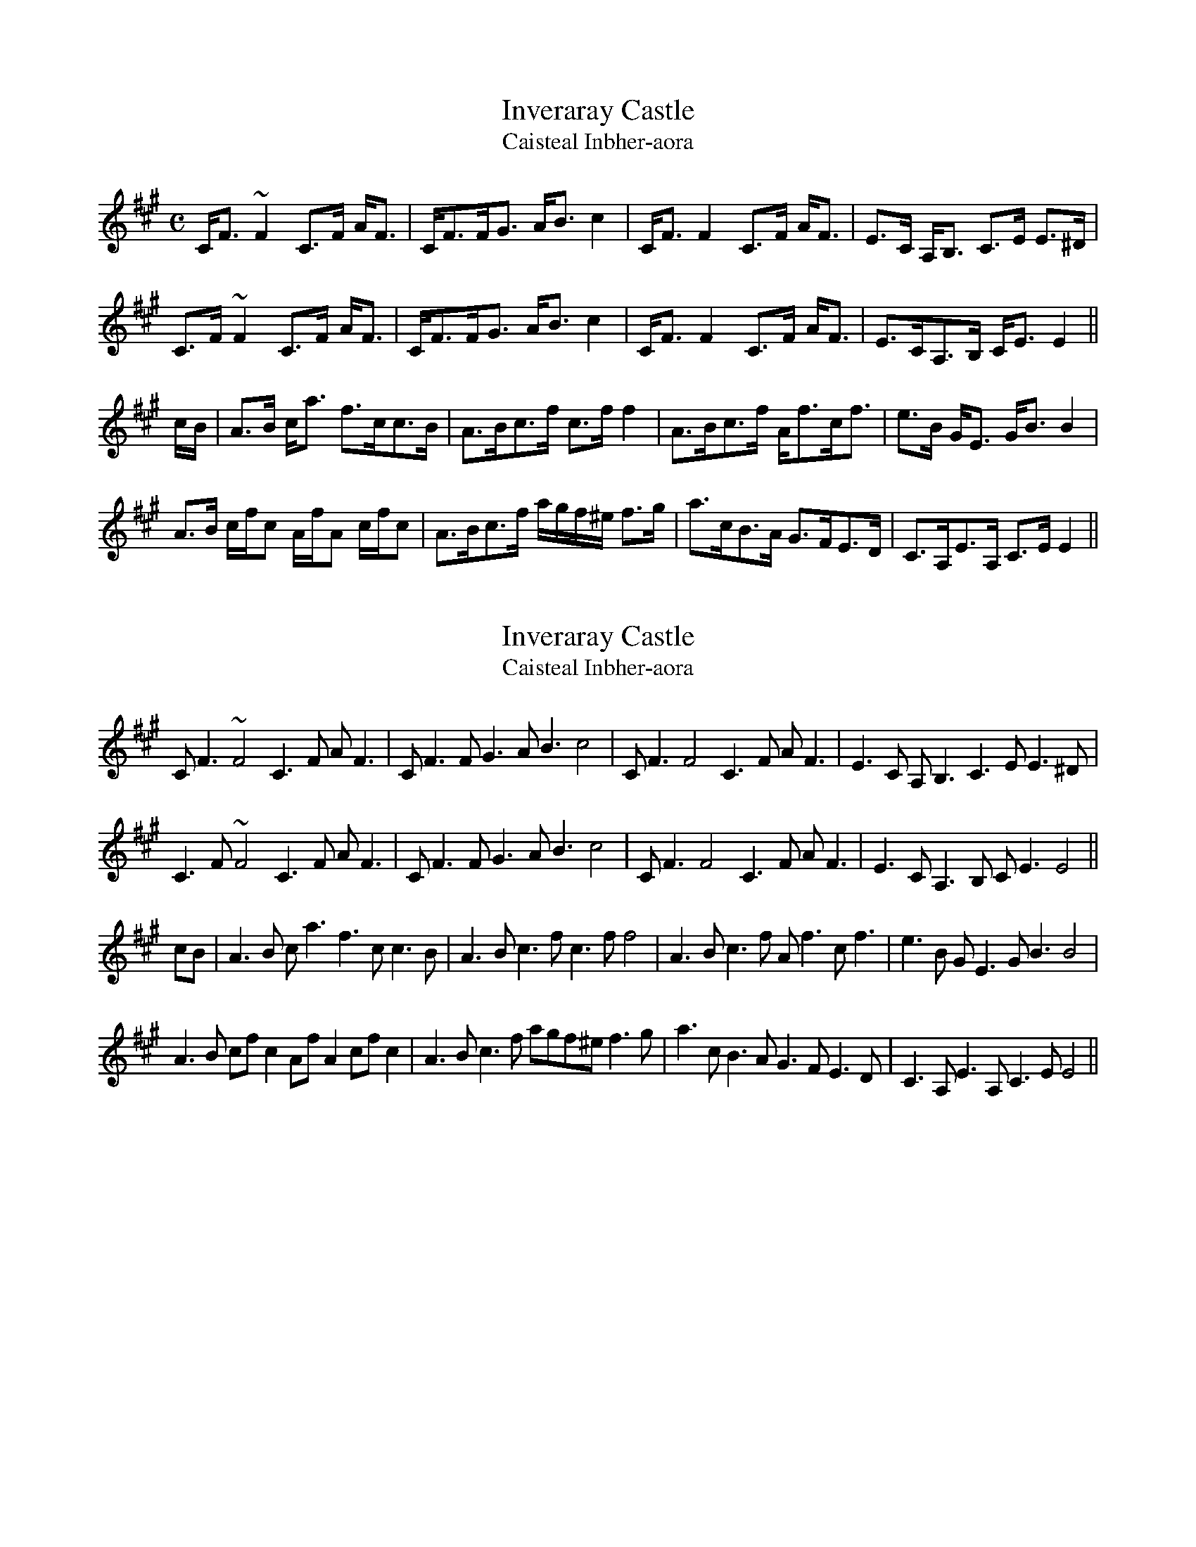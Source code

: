 I:abc-charset utf-8
X:1
T:Inveraray Castle
T:Caisteal Inbher-aora
M:C
L:1/16
R:Strathspey
S:Simon Fraser Collection  (1816)
Z:AK/Fiddler's Companion
K:F#m
CF3 ~F4 C3F AF3|CF3FG3 AB3 c4|CF3 F4 C3F AF3|E3C A,B,3 C3E E3^D|
C3F ~F4 C3F AF3|CF3FG3 AB3 c4|CF3 F4 C3F AF3|E3CA,3B, CE3 E4||
cB|A3B ca3 f3cc3B|A3Bc3f c3f f4|A3Bc3f Af3cf3|e3B GE3 GB3 B4|
A3B cfc2 AfA2 cfc2|A3Bc3f agf^e f3g|a3cB3A G3FE3D|C3A,E3A, C3E E4||

X:1
T:Inveraray Castle
T:Caisteal Inbher-aora
R:Reel
S:Simon Fraser Collection  (1816)
Z:AK/Fiddler's Companion
K:F#m
CF3 ~F4 C3F AF3|CF3FG3 AB3 c4|CF3 F4 C3F AF3|E3C A,B,3 C3E E3^D|
C3F ~F4 C3F AF3|CF3FG3 AB3 c4|CF3 F4 C3F AF3|E3CA,3B, CE3 E4||
cB|A3B ca3 f3cc3B|A3Bc3f c3f f4|A3Bc3f Af3cf3|e3B GE3 GB3 B4|
A3B cfc2 AfA2 cfc2|A3Bc3f agf^e f3g|a3cB3A G3FE3D|C3A,E3A, C3E E4||



X:1
T:Inverary Castle
M:C
L:1/16
R:Strathspey
C:Capt. Fraser
B: Joseph Lowe - Lowe's Collection of Reels, Strathspeys and Jigs, 
B:book 6 (1844-45, p. 3)
Z:AK/Fiddler’s Companion
K:A
CF3 ~F4 CF3A3F|CF3F3G AB3~c4|CF3 ~F4 C3FA3F|E3CA,3B, CE3 E4:|
c2|A3Bcf3 ec3~c3B|A3Bcf3 (ag).f.^e f4|A3Bcf3 ec3~c3f|e3BG3E GB3~B4|
A3Bc3f ec3~c3B|A3Bc3f agf^e fg3|a3cBA3 G3FED3|C3A,E3A, C2E3E||

X:2
T:Inverary Castle
S:MS from 1850s
Z:Nigel Gatherer
M:4/4
L:1/8
K:Emin
B,>E E2 B,>EG<E|B,<EE<F G<A B2|B,>E E2 B,>EG<E|D>B,G,>A, B,>DD>^C|
B,>E E2 B,>EG<E|B,<EE<F G<A B2|B,>E E2 B,>EG<E|D>B,G,>A, B,>D D2|]
B/A/|G>AB<g e>BB>A|G>AB>d Be e2|G>AB<e d<eB<e|d>AF<D F<A A2|
G>A B/e/B B/g/B B/e/B|G>AB>e g/f/e/^d/ e>f|g>BA>G F>ED>C|B,>G,D>G, B,>D D2|]

X:2
T:Inverary Castle
S:MS from 1850s
Z:Nigel Gatherer
M:4/4
L:1/8
K:F#min
C>F F2 C>FA<F|C<FF<G A<B c2|C>F F2 C>FA<F|E>CA,>B, C>EE>^D|
C>F F2 C>FA<F|C<FF<G A<B c2|C>F F2 C>FA<F|E>CA,>B, C>E E2|]
c/2B/2|A>Bc<a f>cc>B|A>Bc>e cf f2|A>Bc<f e<fc<f|e>BG<E G<B B2|
A>B c/2f/2c c/2a/2c c/2f/2c|A>Bc>f a/2g/2f/2^e/2 f>g|a>cB>A G>FE>D|C>A,E>A, C>E E2|]X:2